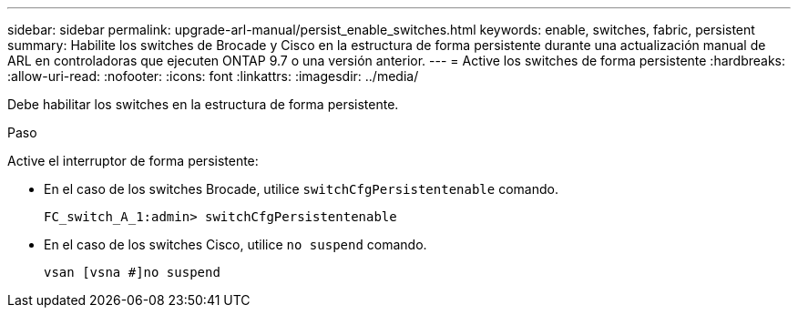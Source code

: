 ---
sidebar: sidebar 
permalink: upgrade-arl-manual/persist_enable_switches.html 
keywords: enable, switches, fabric, persistent 
summary: Habilite los switches de Brocade y Cisco en la estructura de forma persistente durante una actualización manual de ARL en controladoras que ejecuten ONTAP 9.7 o una versión anterior. 
---
= Active los switches de forma persistente
:hardbreaks:
:allow-uri-read: 
:nofooter: 
:icons: font
:linkattrs: 
:imagesdir: ../media/


[role="lead"]
Debe habilitar los switches en la estructura de forma persistente.

.Paso
Active el interruptor de forma persistente:

* En el caso de los switches Brocade, utilice `switchCfgPersistentenable` comando.
+
[listing]
----
FC_switch_A_1:admin> switchCfgPersistentenable
----
* En el caso de los switches Cisco, utilice `no suspend` comando.
+
[listing]
----
vsan [vsna #]no suspend
----

